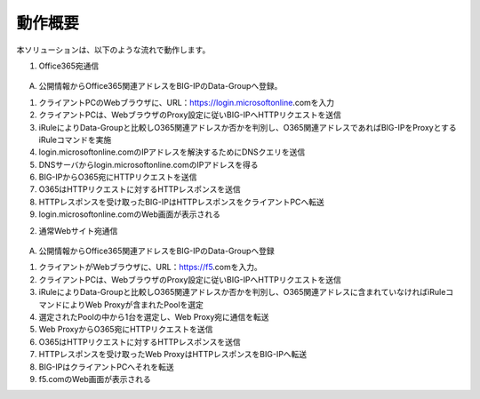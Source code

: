 動作概要
======================================

本ソリューションは、以下のような流れで動作します。

1. Office365宛通信 

.. figure:: images/Picture1.jpg


A)	公開情報からOffice365関連アドレスをBIG-IPのData-Groupへ登録。


1. クライアントPCのWebブラウザに、URL：https://login.microsoftonline.comを入力
2. クライアントPCは、WebブラウザのProxy設定に従いBIG-IPへHTTPリクエストを送信
3. iRuleによりData-Groupと比較しO365関連アドレスか否かを判別し、O365関連アドレスであればBIG-IPをProxyとするiRuleコマンドを実施
4. login.microsoftonline.comのIPアドレスを解決するためにDNSクエリを送信
5. DNSサーバからlogin.microsoftonline.comのIPアドレスを得る
6. BIG-IPからO365宛にHTTPリクエストを送信
7. O365はHTTPリクエストに対するHTTPレスポンスを送信
8. HTTPレスポンスを受け取ったBIG-IPはHTTPレスポンスをクライアントPCへ転送
9. login.microsoftonline.comのWeb画面が表示される


2. 通常Webサイト宛通信

.. figure:: images/Picture2.jpg


A)	公開情報からOffice365関連アドレスをBIG-IPのData-Groupへ登録


1. クライアントがWebブラウザに、URL：https://f5.comを入力。
2. クライアントPCは、WebブラウザのProxy設定に従いBIG-IPへHTTPリクエストを送信
3. iRuleによりData-Groupと比較しO365関連アドレスか否かを判別し、O365関連アドレスに含まれていなければiRuleコマンドによりWeb Proxyが含まれたPoolを選定
4. 選定されたPoolの中から1台を選定し、Web Proxy宛に通信を転送
5. Web ProxyからO365宛にHTTPリクエストを送信
6. O365はHTTPリクエストに対するHTTPレスポンスを送信
7. HTTPレスポンスを受け取ったWeb ProxyはHTTPレスポンスをBIG-IPへ転送
8. BIG-IPはクライアントPCへそれを転送
9. f5.comのWeb画面が表示される







